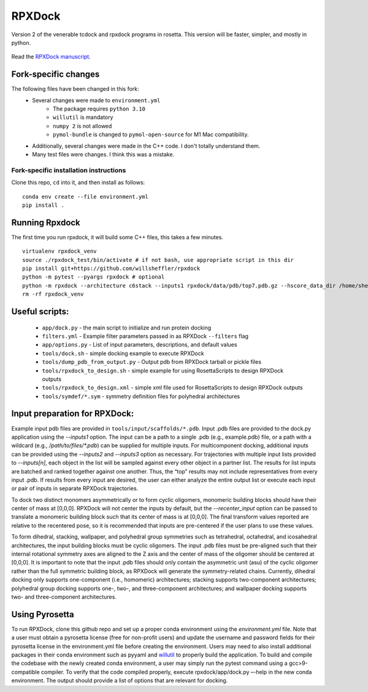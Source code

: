 *******
RPXDock
*******

Version 2 of the venerable tcdock and rpxdock programs in rosetta. This version will be faster, simpler, and mostly in python.

.. figure:: doc/img/general_software_structure.jpg
    :width: 900px
    :align: center
    :height: 400px
    :alt: alternate text
    :figclass: align-center

Read the `RPXDock manuscript <https://journals.plos.org/ploscompbiol/article?id=10.1371/journal.pcbi.1010680>`_.

Fork-specific changes
#####################

The following files have been changed in this fork:
 * Several changes were made to ``environment.yml``
    * The package requires ``python 3.10``
    * ``willutil`` is mandatory
    * ``numpy 2`` is not allowed
    * ``pymol-bundle`` is changed to ``pymol-open-source`` for M1 Mac compatibility.
 * Additionally, several changes were made in the C++ code. I don't totally understand them.
 * Many test files were changes. I think this was a mistake.

Fork-specific installation instructions
---------------------------------------
Clone this repo, ``cd`` into it, and then install as follows: ::

    conda env create --file environment.yml
    pip install .


Running Rpxdock
###############
The first time you run rpxdock, it will build some C++ files, this takes a few minutes. ::

   virtualenv rpxdock_venv
   source ./rpxdock_test/bin/activate # if not bash, use appropriate script in this dir
   pip install git+https://github.com/willsheffler/rpxdock
   python -m pytest --pyargs rpxdock # optional
   python -m rpxdock --architecture c6stack --inputs1 rpxdock/data/pdb/top7.pdb.gz --hscore_data_dir /home/sheffler/data/rpx/hscore/willsheffler --dump_pdbs --output_prefix c6stack
   rm -rf rpxdock_venv


Useful scripts:
###############
 * ``app/dock.py`` - the main script to initialize and run protein docking
 * ``filters.yml`` - Example filter parameters passed in as RPXDock ``--filters`` flag
 * ``app/options.py`` - List of input parameters, descriptions, and default values
 * ``tools/dock.sh`` - simple docking example to execute RPXDock
 * ``tools/dump_pdb_from_output.py`` - Output pdb from RPXDock tarball or pickle files
 * ``tools/rpxdock_to_design.sh`` - simple example for using RosettaScripts to design RPXDock outputs
 * ``tools/rpxdock_to_design.xml`` - simple xml file used for RosettaScripts to design RPXDock outputs
 * ``tools/symdef/*.sym`` - symmetry definition files for polyhedral architectures

Input preparation for RPXDock:
##############################

Example input pdb files are provided in ``tools/input/scaffolds/*.pdb``. Input .pdb files are provided to the dock.py application using the `--inputs1` option. The input can be a path to a single .pdb (e.g., example.pdb) file, or a path with a wildcard (e.g., `/path/to/files/*.pdb`) can be supplied for multiple inputs. For multicomponent docking, additional inputs can be provided using the `--inputs2` and `--inputs3` option as necessary. For trajectories with multiple input lists provided to `--inputs[n]`, each object in the list will be sampled against every other object in a partner list. The results for list inputs are batched and ranked together against one another. Thus, the “top” results may not include representatives from every input .pdb. If results from every input are desired, the user can either analyze the entire output list or execute each input or pair of inputs in separate RPXDock trajectories.

To dock two distinct monomers asymmetrically or to form cyclic oligomers, monomeric building blocks should have their center of mass at [0,0,0]. RPXDock will not center the inputs by default, but the `--recenter_input` option can be passed to translate a monomeric building block such that its center of mass is at [0,0,0]. The final transform values reported are relative to the recentered pose, so it is recommended that inputs are pre-centered if the user plans to use these values.

To form dihedral, stacking, wallpaper, and polyhedral group symmetries such as tetrahedral, octahedral, and icosahedral architectures, the input building blocks must be cyclic oligomers. The input .pdb files must be pre-aligned such that their internal rotational symmetry axes are aligned to the Z axis and the center of mass of the oligomer should be centered at [0,0,0]. It is important to note that the input .pdb files should only contain the asymmetric unit (asu) of the cyclic oligomer rather than the full symmetric building block, as RPXDock will generate the symmetry-related chains. Currently, dihedral docking only supports one-component (i.e., homomeric) architectures; stacking supports two-component architectures; polyhedral group docking supports one-, two-, and three-component architectures; and wallpaper docking supports two- and three-component architectures.

Using Pyrosetta
###############

To run RPXDock, clone this github repo and set up a proper conda environment using the `environment.yml` file. Note that a user must obtain a pyrosetta license (free for non-profit users) and update the username and password fields for their pyrosetta license in the environment.yml file before creating the environment. Users may need to also install additional packages in their conda environment such as pyyaml and `willutil <https://github.com/willsheffler/willutil>`_ to properly build the application. To build and compile the codebase with the newly created conda environment, a user may simply run the pytest command using a gcc>9-compatible compiler. To verify that the code compiled properly, execute rpxdock/app/dock.py –-help in the new conda environment. The output should provide a list of options that are relevant for docking.

